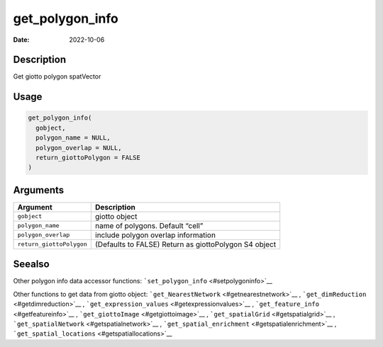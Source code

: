 ================
get_polygon_info
================

:Date: 2022-10-06

Description
===========

Get giotto polygon spatVector

Usage
=====

.. code:: r

   get_polygon_info(
     gobject,
     polygon_name = NULL,
     polygon_overlap = NULL,
     return_giottoPolygon = FALSE
   )

Arguments
=========

+-------------------------------+--------------------------------------+
| Argument                      | Description                          |
+===============================+======================================+
| ``gobject``                   | giotto object                        |
+-------------------------------+--------------------------------------+
| ``polygon_name``              | name of polygons. Default “cell”     |
+-------------------------------+--------------------------------------+
| ``polygon_overlap``           | include polygon overlap information  |
+-------------------------------+--------------------------------------+
| ``return_giottoPolygon``      | (Defaults to FALSE) Return as        |
|                               | giottoPolygon S4 object              |
+-------------------------------+--------------------------------------+

Seealso
=======

Other polygon info data accessor functions:
```set_polygon_info`` <#setpolygoninfo>`__

Other functions to get data from giotto object:
```get_NearestNetwork`` <#getnearestnetwork>`__ ,
```get_dimReduction`` <#getdimreduction>`__ ,
```get_expression_values`` <#getexpressionvalues>`__ ,
```get_feature_info`` <#getfeatureinfo>`__ ,
```get_giottoImage`` <#getgiottoimage>`__ ,
```get_spatialGrid`` <#getspatialgrid>`__ ,
```get_spatialNetwork`` <#getspatialnetwork>`__ ,
```get_spatial_enrichment`` <#getspatialenrichment>`__ ,
```get_spatial_locations`` <#getspatiallocations>`__
